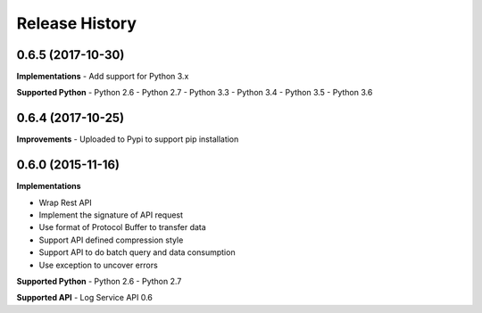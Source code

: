 .. :changelog:

Release History
---------------
0.6.5 (2017-10-30)
+++++++++++++++++++
**Implementations**
- Add support for Python 3.x

**Supported Python**
- Python 2.6
- Python 2.7
- Python 3.3
- Python 3.4
- Python 3.5
- Python 3.6


0.6.4 (2017-10-25)
+++++++++++++++++++
**Improvements**
- Uploaded to Pypi to support pip installation


0.6.0 (2015-11-16)
+++++++++++++++++++

**Implementations**

- Wrap Rest API
- Implement the signature of API request
- Use format of Protocol Buffer to transfer data
- Support API defined compression style
- Support API to do batch query and data consumption
- Use exception to uncover errors

**Supported Python**
- Python 2.6
- Python 2.7

**Supported API**
- Log Service API 0.6